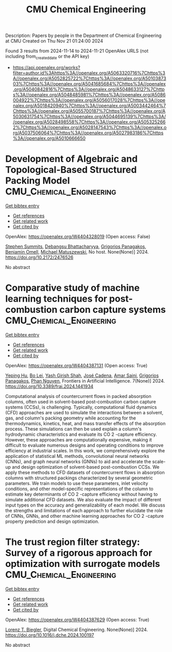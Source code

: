 #+TITLE: CMU Chemical Engineering
Description: Papers by people in the Department of Chemical Engineering at CMU
Created on Thu Nov 21 01:24:00 2024

Found 3 results from 2024-11-14 to 2024-11-21
OpenAlex URLS (not including from_created_date or the API key)
- [[https://api.openalex.org/works?filter=author.id%3Ahttps%3A//openalex.org/A5063320716%7Chttps%3A//openalex.org/A5052825722%7Chttps%3A//openalex.org/A5010387303%7Chttps%3A//openalex.org/A5041685684%7Chttps%3A//openalex.org/A5040842816%7Chttps%3A//openalex.org/A5048633127%7Chttps%3A//openalex.org/A5048485981%7Chttps%3A//openalex.org/A5086004922%7Chttps%3A//openalex.org/A5056017028%7Chttps%3A//openalex.org/A5018420940%7Chttps%3A//openalex.org/A5003442464%7Chttps%3A//openalex.org/A5055700187%7Chttps%3A//openalex.org/A5030631754%7Chttps%3A//openalex.org/A5044695139%7Chttps%3A//openalex.org/A5028498558%7Chttps%3A//openalex.org/A5053252662%7Chttps%3A//openalex.org/A5028147543%7Chttps%3A//openalex.org/A5037506064%7Chttps%3A//openalex.org/A5027983186%7Chttps%3A//openalex.org/A5010666650]]

* Development of Algebraic and Topological-Based Structured Packing Model  :CMU_Chemical_Engineering:
:PROPERTIES:
:UUID: https://openalex.org/W4404328019
:TOPICS: Optimization of Cutting and Packing Problems, Design and Control of Warehouse Operations
:PUBLICATION_DATE: 2024-10-29
:END:    
    
[[elisp:(doi-add-bibtex-entry "https://doi.org/10.2172/2476526")][Get bibtex entry]] 

- [[elisp:(progn (xref--push-markers (current-buffer) (point)) (oa--referenced-works "https://openalex.org/W4404328019"))][Get references]]
- [[elisp:(progn (xref--push-markers (current-buffer) (point)) (oa--related-works "https://openalex.org/W4404328019"))][Get related work]]
- [[elisp:(progn (xref--push-markers (current-buffer) (point)) (oa--cited-by-works "https://openalex.org/W4404328019"))][Get cited by]]

OpenAlex: https://openalex.org/W4404328019 (Open access: False)
    
[[https://openalex.org/A5094303016][Stephen Summits]], [[https://openalex.org/A5037148093][Debangsu Bhattacharyya]], [[https://openalex.org/A5028498558][Grigorios Panagakos]], [[https://openalex.org/A5000874144][Benjamin Omell]], [[https://openalex.org/A5054503694][Michael Matuszewski]], No host. None(None)] 2024. https://doi.org/10.2172/2476526 
     
No abstract    

    

* Comparative study of machine learning techniques for post-combustion carbon capture systems  :CMU_Chemical_Engineering:
:PROPERTIES:
:UUID: https://openalex.org/W4404387131
:TOPICS: Carbon Dioxide Capture and Storage Technologies, Petroleum Chemistry and Analysis, State-of-the-Art in Process Optimization under Uncertainty
:PUBLICATION_DATE: 2024-11-14
:END:    
    
[[elisp:(doi-add-bibtex-entry "https://doi.org/10.3389/frai.2024.1441934")][Get bibtex entry]] 

- [[elisp:(progn (xref--push-markers (current-buffer) (point)) (oa--referenced-works "https://openalex.org/W4404387131"))][Get references]]
- [[elisp:(progn (xref--push-markers (current-buffer) (point)) (oa--related-works "https://openalex.org/W4404387131"))][Get related work]]
- [[elisp:(progn (xref--push-markers (current-buffer) (point)) (oa--cited-by-works "https://openalex.org/W4404387131"))][Get cited by]]

OpenAlex: https://openalex.org/W4404387131 (Open access: True)
    
[[https://openalex.org/A5072326337][Yeping Hu]], [[https://openalex.org/A5037489231][Bo Lei]], [[https://openalex.org/A5038961197][Yash Girish Shah]], [[https://openalex.org/A5035116027][José Cadena]], [[https://openalex.org/A5091468069][Amar Saini]], [[https://openalex.org/A5028498558][Grigorios Panagakos]], [[https://openalex.org/A5051284194][Phan Nguyen]], Frontiers in Artificial Intelligence. 7(None)] 2024. https://doi.org/10.3389/frai.2024.1441934 
     
Computational analysis of countercurrent flows in packed absorption columns, often used in solvent-based post-combustion carbon capture systems (CCSs), is challenging. Typically, computational fluid dynamics (CFD) approaches are used to simulate the interactions between a solvent, gas, and column's packing geometry while accounting for the thermodynamics, kinetics, heat, and mass transfer effects of the absorption process. These simulations can then be used explain a column's hydrodynamic characteristics and evaluate its CO 2 -capture efficiency. However, these approaches are computationally expensive, making it difficult to evaluate numerous designs and operating conditions to improve efficiency at industrial scales. In this work, we comprehensively explore the application of statistical ML methods, convolutional neural networks (CNNs), and graph neural networks (GNNs) to aid and accelerate the scale-up and design optimization of solvent-based post-combustion CCSs. We apply these methods to CFD datasets of countercurrent flows in absorption columns with structured packings characterized by several geometric parameters. We train models to use these parameters, inlet velocity conditions, and other model-specific representations of the column to estimate key determinants of CO 2 -capture efficiency without having to simulate additional CFD datasets. We also evaluate the impact of different input types on the accuracy and generalizability of each model. We discuss the strengths and limitations of each approach to further elucidate the role of CNNs, GNNs, and other machine learning approaches for CO 2 -capture property prediction and design optimization.    

    

* The trust region filter strategy: Survey of a rigorous approach for optimization with surrogate models  :CMU_Chemical_Engineering:
:PROPERTIES:
:UUID: https://openalex.org/W4404387629
:TOPICS: State-of-the-Art in Process Optimization under Uncertainty, Model Predictive Control in Industrial Processes, Multiobjective Optimization in Evolutionary Algorithms
:PUBLICATION_DATE: 2024-11-01
:END:    
    
[[elisp:(doi-add-bibtex-entry "https://doi.org/10.1016/j.dche.2024.100197")][Get bibtex entry]] 

- [[elisp:(progn (xref--push-markers (current-buffer) (point)) (oa--referenced-works "https://openalex.org/W4404387629"))][Get references]]
- [[elisp:(progn (xref--push-markers (current-buffer) (point)) (oa--related-works "https://openalex.org/W4404387629"))][Get related work]]
- [[elisp:(progn (xref--push-markers (current-buffer) (point)) (oa--cited-by-works "https://openalex.org/W4404387629"))][Get cited by]]

OpenAlex: https://openalex.org/W4404387629 (Open access: True)
    
[[https://openalex.org/A5052825722][Lorenz T. Biegler]], Digital Chemical Engineering. None(None)] 2024. https://doi.org/10.1016/j.dche.2024.100197 
     
No abstract    

    
